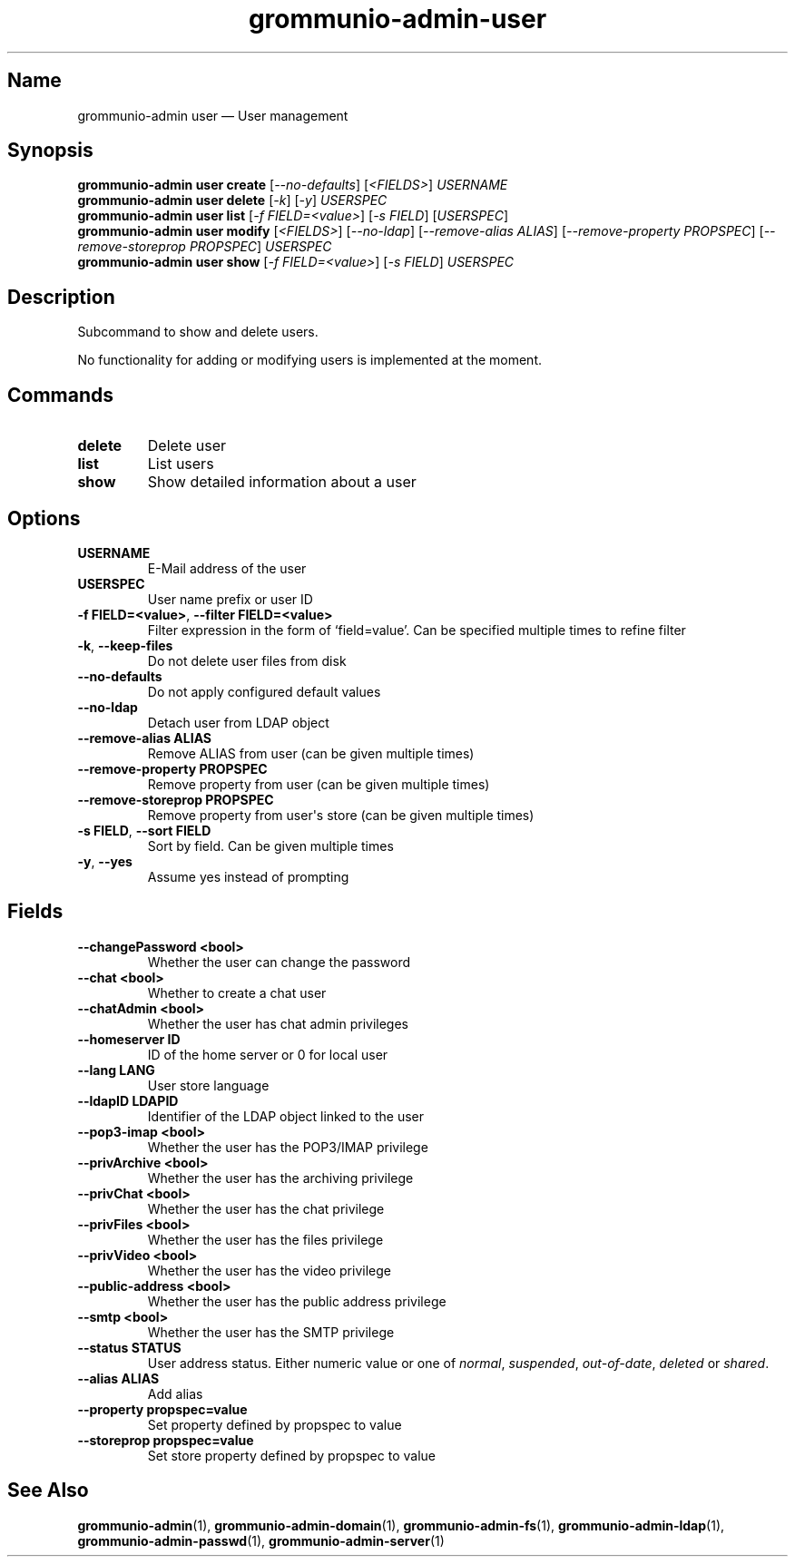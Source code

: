 .\" Automatically generated by Pandoc 2.9.2.1
.\"
.TH "grommunio-admin-user" "1" "" "" ""
.hy
.SH Name
.PP
grommunio-admin user \[em] User management
.SH Synopsis
.PP
\f[B]grommunio-admin user\f[R] \f[B]create\f[R]
[\f[I]--no-defaults\f[R]] [\f[I]<FIELDS>\f[R]] \f[I]USERNAME\f[R]
.PD 0
.P
.PD
\f[B]grommunio-admin user\f[R] \f[B]delete\f[R] [\f[I]-k\f[R]]
[\f[I]-y\f[R]] \f[I]USERSPEC\f[R]
.PD 0
.P
.PD
\f[B]grommunio-admin user\f[R] \f[B]list\f[R] [\f[I]-f
FIELD=<value>\f[R]] [\f[I]-s FIELD\f[R]] [\f[I]USERSPEC\f[R]]
.PD 0
.P
.PD
\f[B]grommunio-admin user\f[R] \f[B]modify\f[R] [\f[I]<FIELDS>\f[R]]
[\f[I]--no-ldap\f[R]] [\f[I]--remove-alias ALIAS\f[R]]
[\f[I]--remove-property PROPSPEC\f[R]] [\f[I]--remove-storeprop
PROPSPEC\f[R]] \f[I]USERSPEC\f[R]
.PD 0
.P
.PD
\f[B]grommunio-admin user\f[R] \f[B]show\f[R] [\f[I]-f
FIELD=<value>\f[R]] [\f[I]-s FIELD\f[R]] \f[I]USERSPEC\f[R]
.SH Description
.PP
Subcommand to show and delete users.
.PP
No functionality for adding or modifying users is implemented at the
moment.
.SH Commands
.TP
\f[B]\f[CB]delete\f[B]\f[R]
Delete user
.TP
\f[B]\f[CB]list\f[B]\f[R]
List users
.TP
\f[B]\f[CB]show\f[B]\f[R]
Show detailed information about a user
.SH Options
.TP
\f[B]\f[CB]USERNAME\f[B]\f[R]
E-Mail address of the user
.TP
\f[B]\f[CB]USERSPEC\f[B]\f[R]
User name prefix or user ID
.TP
\f[B]\f[CB]-f FIELD=<value>\f[B]\f[R], \f[B]\f[CB]--filter FIELD=<value>\f[B]\f[R]
Filter expression in the form of \[oq]field=value\[cq].
Can be specified multiple times to refine filter
.TP
\f[B]\f[CB]-k\f[B]\f[R], \f[B]\f[CB]--keep-files\f[B]\f[R]
Do not delete user files from disk
.TP
\f[B]\f[CB]--no-defaults\f[B]\f[R]
Do not apply configured default values
.TP
\f[B]\f[CB]--no-ldap\f[B]\f[R]
Detach user from LDAP object
.TP
\f[B]\f[CB]--remove-alias ALIAS\f[B]\f[R]
Remove ALIAS from user (can be given multiple times)
.TP
\f[B]\f[CB]--remove-property PROPSPEC\f[B]\f[R]
Remove property from user (can be given multiple times)
.TP
\f[B]\f[CB]--remove-storeprop PROPSPEC\f[B]\f[R]
Remove property from user\[aq]s store (can be given multiple times)
.TP
\f[B]\f[CB]-s FIELD\f[B]\f[R], \f[B]\f[CB]--sort FIELD\f[B]\f[R]
Sort by field.
Can be given multiple times
.TP
\f[B]\f[CB]-y\f[B]\f[R], \f[B]\f[CB]--yes\f[B]\f[R]
Assume yes instead of prompting
.SH Fields
.TP
\f[B]\f[CB]--changePassword <bool>\f[B]\f[R]
Whether the user can change the password
.TP
\f[B]\f[CB]--chat <bool>\f[B]\f[R]
Whether to create a chat user
.TP
\f[B]\f[CB]--chatAdmin <bool>\f[B]\f[R]
Whether the user has chat admin privileges
.TP
\f[B]\f[CB]--homeserver ID\f[B]\f[R]
ID of the home server or 0 for local user
.TP
\f[B]\f[CB]--lang LANG\f[B]\f[R]
User store language
.TP
\f[B]\f[CB]--ldapID LDAPID\f[B]\f[R]
Identifier of the LDAP object linked to the user
.TP
\f[B]\f[CB]--pop3-imap <bool>\f[B]\f[R]
Whether the user has the POP3/IMAP privilege
.TP
\f[B]\f[CB]--privArchive <bool>\f[B]\f[R]
Whether the user has the archiving privilege
.TP
\f[B]\f[CB]--privChat <bool>\f[B]\f[R]
Whether the user has the chat privilege
.TP
\f[B]\f[CB]--privFiles <bool>\f[B]\f[R]
Whether the user has the files privilege
.TP
\f[B]\f[CB]--privVideo <bool>\f[B]\f[R]
Whether the user has the video privilege
.TP
\f[B]\f[CB]--public-address <bool>\f[B]\f[R]
Whether the user has the public address privilege
.TP
\f[B]\f[CB]--smtp <bool>\f[B]\f[R]
Whether the user has the SMTP privilege
.TP
\f[B]\f[CB]--status STATUS\f[B]\f[R]
User address status.
Either numeric value or one of \f[I]normal\f[R], \f[I]suspended\f[R],
\f[I]out-of-date\f[R], \f[I]deleted\f[R] or \f[I]shared\f[R].
.TP
\f[B]\f[CB]--alias ALIAS\f[B]\f[R]
Add alias
.TP
\f[B]\f[CB]--property propspec=value\f[B]\f[R]
Set property defined by propspec to value
.TP
\f[B]\f[CB]--storeprop propspec=value\f[B]\f[R]
Set store property defined by propspec to value
.SH See Also
.PP
\f[B]grommunio-admin\f[R](1), \f[B]grommunio-admin-domain\f[R](1),
\f[B]grommunio-admin-fs\f[R](1), \f[B]grommunio-admin-ldap\f[R](1),
\f[B]grommunio-admin-passwd\f[R](1), \f[B]grommunio-admin-server\f[R](1)
